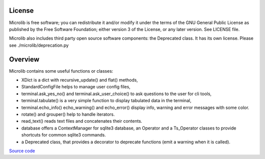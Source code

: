 |coveralls|

License
=======
Microlib is free software; you can redistribute it and/or modify it under the terms of the GNU General Public License as published by the Free Software Foundation; either version 3 of the License, or any later version. See LICENSE file.

Microlib also includes third party open source software components: the Deprecated class. It has its own license. Please see ./microlib/deprecation.py

Overview
========

Microlib contains some useful functions or classes:

- XDict is a dict with recursive_update() and flat() methods,
- StandardConfigFile helps to manage user config files,
- terminal.ask_yes_no() and terminal.ask_user_choice() to ask questions to the user for cli tools,
- terminal.tabulate() is a very simple function to display tabulated data in the terminal,
- terminal.echo_info() echo_warning() and echo_error() display info, warning and error messages with some color.
- rotate() and grouper() help to handle iterators.
- read_text() reads text files and concatenates their contents.
- database offers a ContextManager for sqlite3 database, an Operator and a Ts_Operator classes to provide shortcuts for common sqlite3 commands.
- a Deprecated class, that provides a decorator to deprecate functions (emit a warning when it is called).

`Source code <https://gitlab.com/nicolas.hainaux/microlib>`__

.. |coveralls| image:: https://coveralls.io/repos/gitlab/nicolas.hainaux/microlib/badge.svg?branch=master
  :target: https://coveralls.io/gitlab/nicolas.hainaux/microlib?branch=master
